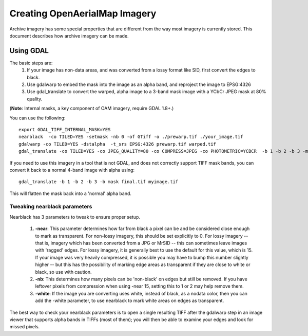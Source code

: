 Creating OpenAerialMap Imagery
==============================

Archive imagery has some special properties that are different from the way
most imagery is currently stored. This document describes how archive imagery
can be made.

Using GDAL
----------

The basic steps are:
 1. If your image has non-data areas, and was converted from a lossy format
    like SID, first convert the edges to black.
 2. Use gdalwarp to embed the mask into the image as an alpha band, and 
    reproject the image to EPSG:4326
 3. Use gdal_translate to convert the warped, alpha image to a 3-band mask
    image with a YCbCr JPEG mask at 80% quality.

(**Note**: Internal masks, a key component of OAM imagery, require GDAL 1.8+.)

You can use the following: 

::

  export GDAL_TIFF_INTERNAL_MASK=YES
  nearblack  -co TILED=YES -setmask -nb 0 -of GTiff -o ./prewarp.tif ./your_image.tif
  gdalwarp -co TILED=YES -dstalpha  -t_srs EPSG:4326 prewarp.tif warped.tif
  gdal_translate -co TILED=YES -co JPEG_QUALITY=80 -co COMPRESS=JPEG -co PHOTOMETRIC=YCBCR  -b 1 -b 2 -b 3 -mask 4 warped.tif final.tif 
    
If you need to use this imagery in a tool that is not GDAL, and does not 
correctly support TIFF mask bands, you can convert it back to a normal 4-band
image with alpha using:

::

  gdal_translate -b 1 -b 2 -b 3 -b mask final.tif myimage.tif

This will flatten the mask back into a 'normal' alpha band.    


Tweaking nearblack parameters
+++++++++++++++++++++++++++++

Nearblack has 3 parameters to tweak to ensure proper setup.

 1. **-near**: This parameter determines how far from black a pixel can be
    and be considered close enough to mark as transparent. For non-lossy
    imagery, this should be set explicitly to 0. For lossy imagery -- that
    is, imagery which has been converted from a JPG or MrSID -- this can
    sometimes leave images with 'ragged' edges. For lossy imagery, it is
    generally best to use the default for this value, which is 15. If
    your image was very heavily compressed, it is possible you may have
    to bump this number slightly higher -- but this has the possibility of
    marking edge areas as transparent if they are close to white or 
    black, so use with caution.
 2. **-nb**: This determines how many pixels can be 'non-black' on edges
    but still be removed. If you have leftover pixels from compression 
    when using -near 15, setting this to 1 or 2 may help remove them.
 3. **-white**: If the image you are converting uses white, instead of
    black, as a nodata color, then you can add the -white parameter, to
    use nearblack to mark white areas on edges as transparent.

The best way to check your nearblack parameters is to open a single resulting
TIFF after the gdalwarp step in an image viewer that supports alpha bands
in TIFFs (most of them); you will then be able to examine your edges and look
for missed pixels.
